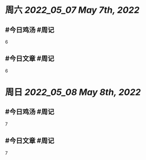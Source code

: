 #+类型: 2205
#+主页: [[归档202205]]

* 周六 [[2022_05_07]] [[May 7th, 2022]]
** #今日鸡汤 #周记

6

** #今日文章 #周记

6


* 周日 [[2022_05_08]] [[May 8th, 2022]]
** #今日鸡汤 #周记

7

** #今日文章 #周记

7

